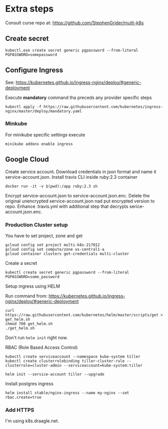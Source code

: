 * Extra steps

Consult curse repo at: https://github.com/StephenGrider/multi-k8s

** Create secret

#+begin_src
kubectl.exe create secret generic pgpassword --from-literal PGPASSWORD=somepassword
#+end_src

** Configure Ingress

See: https://kubernetes.github.io/ingress-nginx/deploy/#generic-deployment

Execute *mandatory* command tha preceds any provider specific steps

#+begin_src
kubectl apply -f https://raw.githubusercontent.com/kubernetes/ingress-nginx/master/deploy/mandatory.yaml
#+end_src

*** Minkube

For minikube specific settings execute

#+begin_src
minikube addons enable ingress
#+end_src


** Google Cloud

Create service account.
Download credentials in json format and name it service-account.json.
Install travis CLI inside ruby:2.3 container

#+begin_src
docker run -it -v $(pwd):/app ruby:2.3 sh
#+end_src

Encrypt service-account.json to service-account.json.enc.
Delete the original unencrypted service-account.json nad put encrypted
version to repo.
Enhance .travis.yml with additional step that decrypts serice-account.json.enc.

*** Production Cluster setup

You have to set project, zone and get 

#+begin_src
gcloud config set project multi-k8s-217012
gcloud config set compute/zone us-central1-a
gcloud container clusters get-credentials multi-cluster
#+end_src

Create a secret
#+begin_src
kubectl create secret generic pgpassword --from-literal PGPASSWORD=some_password
#+end_src

Setup ingress using HELM

Run command from: https://kubernetes.github.io/ingress-nginx/deploy/#generic-deployment

#+begin_src
curl https://raw.githubusercontent.com/kubernetes/helm/master/scripts/get > get_helm.sh
chmod 700 get_helm.sh
./get_helm.sh
#+end_src

Don't run ~helm init~ right now.

RBAC (Role Based Access Control)

#+begin_src
kubectl create serviceaccount --namespace kube-system tiller
kubectl create clusterrolebinding tiller-cluster-rule --clusterrole=cluster-admin --serviceaccount=kube-system:tiller

helm init --service-account tiller --upgrade
#+end_src

Install postgres ingress

#+begin_src
helm install stable/nginx-ingress --name my-nginx --set rbac.create=true
#+end_src

*** Add HTTPS

I'm using k8s.draagle.net.

